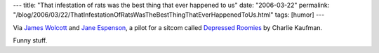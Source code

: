 ---
title: "That infestation of rats was the best thing that ever happened to us"
date: "2006-03-22"
permalink: "/blog/2006/03/22/ThatInfestationOfRatsWasTheBestThingThatEverHappenedToUs.html"
tags: [humor]
---



Via `James Wolcott`__ and `Jane Espenson`__,
a pilot for a sitcom called `Depressed Roomies`__ by Charlie Kaufman.

Funny stuff.

__ http://www.vanityfair.com/politics/blogs/wolcott/2006/03/that_infestatio.html
__ http://www.janeespenson.com/archives/00000055.php
__ http://web.archive.org/web/20061027225701/http://www.beingcharliekaufman.com/index.htm?menu.htm&1

.. _permalink:
    /blog/2006/03/22/ThatInfestationOfRatsWasTheBestThingThatEverHappenedToUs.html
